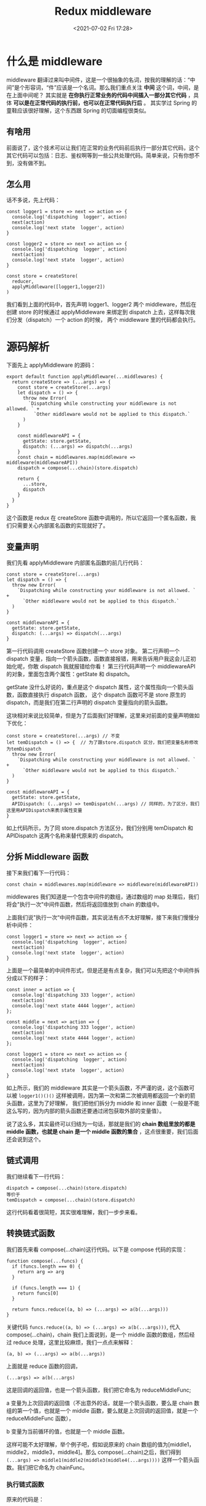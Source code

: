 # -*- eval: (setq org-media-note-screenshot-image-dir (concat default-directory "./static/Redux middleware/")); -*-
:PROPERTIES:
:ID:       C6AE278F-1275-4BD8-AACB-F6C81907C4D9
:END:
#+LATEX_CLASS: my-article
#+DATE: <2021-07-02 Fri 17:28>
#+TITLE: Redux middleware

* 什么是 middleware
middleware 翻译过来叫中间件，这是一个很抽象的名词，按我的理解的话：“中间”是个形容词，“件”应该是一个名词。那么我们重点关注 *中间* 这个词，中间，是在上面中间呢？
其实就是 *在你执行正常业务的代码中间插入一部分其它代码* ，具体 *可以是在正常代码的执行前，也可以在正常代码执行后* 。
其实学过 Spring 的童鞋应该很好理解，这个东西跟 Spring 的切面编程很类似。

** 有啥用
前面说了，这个技术可以让我们在正常的业务代码前后执行一部分其它代码，这个其它代码可以包括：日志、鉴权啊等到一些公共处理代码。简单来说，只有你想不到，没有做不到。

** 怎么用
话不多说，先上代码：

#+BEGIN_EXAMPLE
    const logger1 = store => next => action => {
      console.log('dispatching  logger', action)
      next(action)
      console.log('next state  logger', action)
    }

    const logger2 = store => next => action => {
      console.log('dispatching  logger', action)
      next(action)
      console.log('next state  logger', action)
    }

    const store = createStore(
      reducer,
      applyMiddleware([logger1,logger2])
    )
#+END_EXAMPLE

我们看到上面的代码中，首先声明 logger1、logger2 两个 middleware，然后在创建 store 的时候通过 applyMiddleware 来绑定到 dispatch 上去，这样每次我们分发（dispatch）一个 action 的时候，
两个 middleware 里的代码都会执行。

* 源码解析
下面先上 applyMiddleware 的源码：

#+BEGIN_EXAMPLE
    export default function applyMiddleware(...middlewares) {
      return createStore => (...args) => {
        const store = createStore(...args)
        let dispatch = () => {
          throw new Error(
            `Dispatching while constructing your middleware is not allowed. ` +
              `Other middleware would not be applied to this dispatch.`
          )
        }

        const middlewareAPI = {
          getState: store.getState,
          dispatch: (...args) => dispatch(...args)
        }
        const chain = middlewares.map(middleware => middleware(middlewareAPI))
        dispatch = compose(...chain)(store.dispatch)

        return {
          ...store,
          dispatch
        }
      }
    }
#+END_EXAMPLE

这个函数是 redux 在 createStore 函数中调用的，所以它返回一个匿名函数，我们只需要关心内部匿名函数的实现就好了。

** 变量声明
我们先看 applyMiddleware 内部匿名函数的前几行代码：

#+BEGIN_EXAMPLE
        const store = createStore(...args)
        let dispatch = () => {
          throw new Error(
            `Dispatching while constructing your middleware is not allowed. ` +
              `Other middleware would not be applied to this dispatch.`
          )
        }

        const middlewareAPI = {
          getState: store.getState,
          dispatch: (...args) => dispatch(...args)
        }
#+END_EXAMPLE

第一行代码调用 createStore 函数创建一个 store 对象。
第二行声明一个 dispatch 变量，指向一个箭头函数，函数直接报错，用来告诉用户我这会儿正初始化呢，你敢 dispatch 我就报错给你看！
第三行代码声明一个 middlewareAPI 的对象，里面包含两个属性：getState 和 dispatch。

getState 没什么好说的，重点是这个 dispatch 属性，这个属性指向一个箭头函数，函数直接执行 dispatch 函数，
这个 dispatch 函数可不是 store 原生的 dispatch，而是我们在第二行声明的 dispatch 变量指向的箭头函数。

这块相对来说比较简单，但是为了后面我们好理解，这里来对前面的变量声明做如下优化：

#+BEGIN_EXAMPLE
        const store = createStore(...args) // 不变
        let temDispatch = () => {  // 为了跟store.dispatch 区分，我们把变量名称修改为temDispatch
          throw new Error(
            `Dispatching while constructing your middleware is not allowed. ` +
              `Other middleware would not be applied to this dispatch.`
          )
        }

        const middlewareAPI = {
          getState: store.getState,
          APIDispatch: (...args) => temDispatch(...args) // 同样的，为了区分，我们这里用APIDispatch来表示属性变量
        }
#+END_EXAMPLE

如上代码所示，为了同 store.dispatch 方法区分，我们分别用 temDispatch 和 APIDispatch 这两个名称来替代原来的 dispatch。

** 分拆 Middleware 函数
接下来我们看下一行代码：

#+BEGIN_EXAMPLE
    const chain = middlewares.map(middleware => middleware(middlewareAPI))
#+END_EXAMPLE

middlewares 我们知道是一个包含中间件的数组，通过数组的 map 处理后，我们将会"执行一次"中间件函数，然后将返回值放到 chain 的数组中。

上面我们说"执行一次“中间件函数，其实说法有点不太好理解，接下来我们慢慢分析中间件：

#+BEGIN_EXAMPLE
    const logger1 = store => next => action => {
      console.log('dispatching  logger', action)
      next(action)
      console.log('next state  logger', action)
    }
#+END_EXAMPLE

上面是一个最简单的中间件形式，但是还是有点复杂，我们可以先把这个中间件拆分成以下的样子：

#+BEGIN_EXAMPLE
    const inner = action => {
      console.log('dispatching 333 logger', action)
      next(action)
      console.log('next state 4444 logger', action)
    };

    const middle = next => action => {
      console.log('dispatching 333 logger', action)
      next(action)
      console.log('next state 4444 logger', action)
    };

    const logger1 = store => next => action => {
      console.log('dispatching  logger', action)
      next(action)
      console.log('next state  logger', action)
    }
#+END_EXAMPLE

如上所示，我们的 middleware 其实是一个箭头函数，不严谨的说，这个函数可以被 =logger1()()()= 这样被调用，因为第一次和第二次被调用都返回一个新的箭头函数，这里为了好理解，
我们把他们拆分为 middle 和 inner 函数（一般是不能这么写的，因为内部的箭头函数还要通过闭包获取外部的变量值）。

说了这么多，其实最终可以归结为一句话，那就是我们的 *chain 数组里放的都是 middle 函数，也就是 chain 是一个 middle 函数的集合* ，这点很重要，我们后面还会说到这个。

** 链式调用
我们继续看下一行代码：

#+BEGIN_EXAMPLE
    dispatch = compose(...chain)(store.dispatch)
    等价于
    temDispatch = compose(...chain)(store.dispatch)
#+END_EXAMPLE

这行代码看着很简短，其实很难理解，我们一步步来看。

** 转换链式函数
我们首先来看 compose(...chain)这行代码。以下是 compose 代码的实现：

#+BEGIN_EXAMPLE
    function compose(...funcs) {
      if (funcs.length === 0) {
        return arg => arg
      }

      if (funcs.length === 1) {
        return funcs[0]
      }

      return funcs.reduce((a, b) => (...args) => a(b(...args)))
    }
#+END_EXAMPLE

关键代码 =funcs.reduce((a, b) => (...args) => a(b(...args)))=,
代入 compose(...chain)，chain 我们上面说到，是一个 middle 函数的数组，然后经过 reduce 处理，这里比较麻烦，我们一点点来解释：

#+BEGIN_EXAMPLE
    (a, b) => (...args) => a(b(...args))
#+END_EXAMPLE

上面就是 reduce 函数的回调，

=(...args) => a(b(...args)=

这是回调的返回值，也是一个箭头函数，我们把它命名为 reduceMiddleFunc;

a 变量为上次回调的返回值（不出意外的话，就是一个箭头函数，要么是 chain 数组的第一个值，也就是一个 middle 函数，要么就是上次回调的返回值，就是一个 reduceMiddleFunc 函数），

b 变量为当前循环的值，也就是一个 middle 函数。

这样可能不太好理解，举个例子吧，假如说原来的 chain 数组的值为[middle1，middle2，middle3，middle4]。那么 compose(...chain)之后，我们得到
=(...args) => middle1(middle2(middle3(middle4(...args))))= 这样一个箭头函数。我们把它命名为 chainFunc。

*** 执行链式函数
原来的代码是：

#+BEGIN_EXAMPLE
    dispatch = compose(...chain)(store.dispatch)
    等价于
    temDispatch = compose(...chain)(store.dispatch)
#+END_EXAMPLE

经过我们上面的分析后，我们得到以下代码：

#+BEGIN_EXAMPLE
    const chainFunc = (...args) => middle1(middle2(middle3(middle4(...args))));
    temDispatch = chainFunc(store.dispatch)
#+END_EXAMPLE

接下来我们来看 chainFunc(store.dispatch)，也就是我们要执行这个链式函数了，如下：

#+BEGIN_EXAMPLE
    const chainFunc = (...args) => middle1(middle2(middle3(middle4(...args))));
    temDispatch = chainFunc(store.dispatch)
    // 相当于下面一行
    temDispatch = middle1(middle2(middle3(middle4(store.dispatch))))
#+END_EXAMPLE

【注意】：此处的 store.dispatch 是调用 createStore 创建的元素 store 的 dispatch 方法，后面我们会覆盖原生的 dispatch，所以这里需要注意下。

** 返回 store 对象
我们来看 applyMiddleware 的最后一行代码，

#+BEGIN_EXAMPLE
    return {
          ...store,
          dispatch// 也就是temDispatch
        }
#+END_EXAMPLE

这个其实是 createStore 函数的返回值，也就是说我们上面定义的 temDispatch 会覆盖掉初始的 store 中 dispatch。

也就是说，当你调用调用 store.dispatch(action)的时候，就相当于是调用 middle1(middle2(middle3(middle4(store.dispatch))))(action)，只要最内部的 store.dispatch 才是调用真正的 dispatch 方法。

我们来简化一下这个代码：

#+BEGIN_EXAMPLE
    const param = middle2(middle3(middle4(store.dispatch)));
    store.dispatch(action)
    等价于
    middle1(param)(action)
#+END_EXAMPLE

还记得 middle 函数吗？

#+BEGIN_EXAMPLE
    const middle = next => action => {
      console.log('dispatching 333 logger', action)
      next(action)
      console.log('next state 4444 logger', action)
    };
#+END_EXAMPLE

当我们执行 middle1 的时候，就会把 param 当做 next 参数来执行，然后返回一个 inner 函数：

这是 inner 函数：

#+BEGIN_EXAMPLE
    const inner = action => {
      console.log('dispatching 333 logger', action)
      next(action)
      console.log('next state 4444 logger', action)
    };
#+END_EXAMPLE

那么上面的代码就可以修改为如下：

#+BEGIN_EXAMPLE
    const param = middle2(middle3(middle4(store.dispatch)));
    store.dispatch(action)
    等价于
    middle1(param)(action)
    等价于
    inner(action)
#+END_EXAMPLE

那么在 inner 函数内执行 next 函数，其实就是执行 middle2(middle3(middle4(store.dispatch)))这一套，依次类推，就好比是洋葱一样，一直执行到最内部真正的 store.dispatch 方法为止。

* one more thing
上面我说到，在最后我们用 temDispatch 这个函数覆盖了原始的 store.dispatch 函数，那如果我们是 inner 中通过 store.dispatch 去调用会发什么情况呢？

我们已经说过，applyMiddleware 最终会覆盖原始 store 上的 dispatch 方法，改成我们的链式调用函数，如果在 inner 里调用 store.dispatch，其实就相当于重新从链式函数的最外层的开始调用，这就进死循环了。

[[file:./static/Redux middleware/2021-07-02_17-47-56_screenshot.jpg]]
